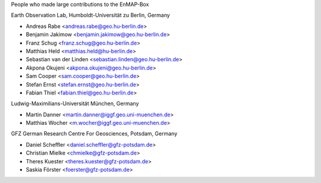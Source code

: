 People who made large contributions to the EnMAP-Box

Earth Observation Lab, Humboldt-Universität zu Berlin, Germany

* Andreas Rabe <andreas.rabe@geo.hu-berlin.de>
* Benjamin Jakimow <benjamin.jakimow@geo.hu-berlin.de>
* Franz Schug <franz.schug@geo.hu-berlin.de>
* Matthias Held <matthias.held@hu-berlin.de>
* Sebastian van der Linden <sebastian.linden@geo.hu-berlin.de>
* Akpona Okujeni <akpona.okujeni@geo.hu-berlin.de>
* Sam Cooper <sam.cooper@geo.hu-berlin.de>
* Stefan Ernst <stefan.ernst@geo.hu-berlin.de>
* Fabian Thiel <fabian.thiel@geo.hu-berlin.de>

Ludwig-Maximilians-Universität München, Germany

* Martin Danner <martin.danner@iggf.geo.uni-muenchen.de>
* Matthias Wocher <m.wocher@iggf.geo.uni-muenchen.de>

GFZ German Research Centre For Geosciences, Potsdam, Germany

* Daniel Scheffler <daniel.scheffler@gfz-potsdam.de>
* Christian Mielke <chmielke@gfz-potsdam.de>
* Theres Kuester <theres.kuester@gfz-potsdam.de>
* Saskia Förster <foerster@gfz-potsdam.de>
